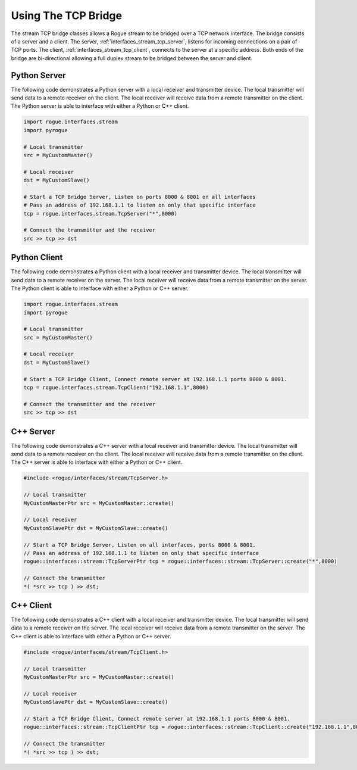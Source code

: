 .. _interfaces_stream_using_tcp:

====================
Using The TCP Bridge
====================

The stream TCP bridge classes allows a Rogue stream to be bridged over a TCP network interface. The bridge
consists of a server and a client. The server, :ref:`interfaces_stream_tcp_server`, listens for incoming 
connections on a pair of TCP ports.  The client, :ref:`interfaces_stream_tcp_client`, connects to the server 
at a specific address. Both ends of the bridge are bi-directional allowing a full duplex stream to be bridged
between the server and client.

Python Server
=============

The following code demonstrates a Python server with a local receiver and transmitter device.  The local transmitter 
will send data to a remote receiver on the client. The local receiver will receive data from a remote transmitter 
on the client. The Python server is able to interface with either a Python or C++ client.

.. code-block:: python

   import rogue.interfaces.stream
   import pyrogue

   # Local transmitter
   src = MyCustomMaster()

   # Local receiver
   dst = MyCustomSlave()

   # Start a TCP Bridge Server, Listen on ports 8000 & 8001 on all interfaces
   # Pass an address of 192.168.1.1 to listen on only that specific interface
   tcp = rogue.interfaces.stream.TcpServer("*",8000)

   # Connect the transmitter and the receiver
   src >> tcp >> dst

Python Client
=============

The following code demonstrates a Python client with a local receiver and transmitter device. The local transmitter 
will send data to a remote receiver on the server. The local receiver will receive data from a remote transmitter 
on the server.  The Python client is able to interface with either a Python or C++ server. 

.. code-block:: python

   import rogue.interfaces.stream
   import pyrogue

   # Local transmitter
   src = MyCustomMaster()

   # Local receiver
   dst = MyCustomSlave()

   # Start a TCP Bridge Client, Connect remote server at 192.168.1.1 ports 8000 & 8001.
   tcp = rogue.interfaces.stream.TcpClient("192.168.1.1",8000)

   # Connect the transmitter and the receiver
   src >> tcp >> dst


C++ Server
==========

The following code demonstrates a C++ server with a local receiver and transmitter device. The local transmitter 
will send data to a remote receiver on the client. The local receiver will receive data from a remote transmitter 
on the client.  The C++ server is able to interface with either a Python or C++ client. 

.. code-block:: c

   #include <rogue/interfaces/stream/TcpServer.h>

   // Local transmitter
   MyCustomMasterPtr src = MyCustomMaster::create()

   // Local receiver
   MyCustomSlavePtr dst = MyCustomSlave::create()

   // Start a TCP Bridge Server, Listen on all interfaces, ports 8000 & 8001.
   // Pass an address of 192.168.1.1 to listen on only that specific interface
   rogue::interfaces::stream::TcpServerPtr tcp = rogue::interfaces::stream::TcpServer::create("*",8000)

   // Connect the transmitter
   *( *src >> tcp ) >> dst;

C++ Client
==========

The following code demonstrates a C++ client with a local receiver and transmitter device.  The local transmitter 
will send data to a remote receiver on the server. The local receiver will receive data from a remote transmitter 
on the server.  The C++ client is able to interface with either a Python or C++ server.

.. code-block:: c

   #include <rogue/interfaces/stream/TcpClient.h>

   // Local transmitter
   MyCustomMasterPtr src = MyCustomMaster::create()

   // Local receiver
   MyCustomSlavePtr dst = MyCustomSlave::create()

   // Start a TCP Bridge Client, Connect remote server at 192.168.1.1 ports 8000 & 8001.
   rogue::interfaces::stream::TcpClientPtr tcp = rogue::interfaces::stream::TcpClient::create("192.168.1.1",8000)

   // Connect the transmitter
   *( *src >> tcp ) >> dst;

